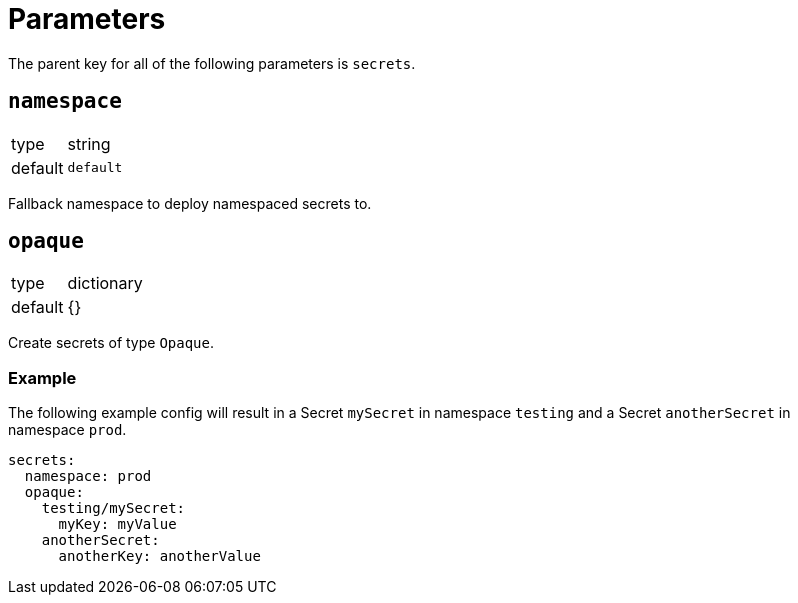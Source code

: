 = Parameters

The parent key for all of the following parameters is `secrets`.

== `namespace`

[horizontal]
type:: string
default:: `default`

Fallback namespace to deploy namespaced secrets to.

== `opaque`

[horizontal]
type:: dictionary
default:: {}

Create secrets of type `Opaque`.

=== Example

The following example config will result in a Secret `mySecret` in namespace `testing` and a Secret `anotherSecret` in namespace `prod`.

[source,yaml]
----
secrets:
  namespace: prod
  opaque:
    testing/mySecret:
      myKey: myValue
    anotherSecret:
      anotherKey: anotherValue
----
